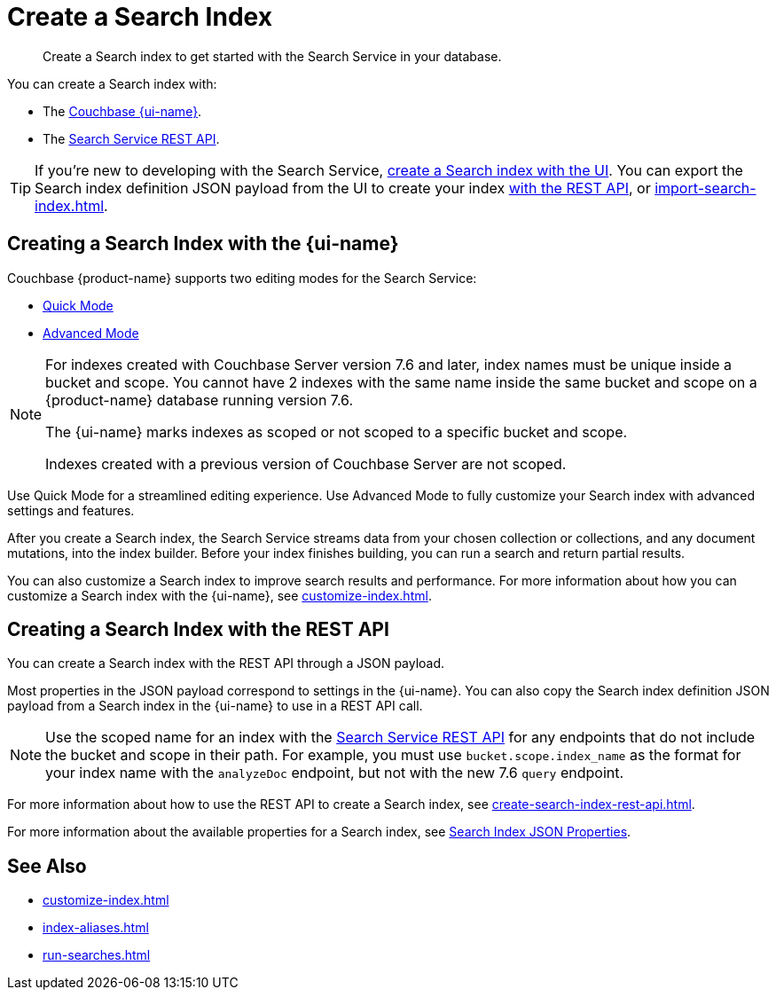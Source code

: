 = Create a Search Index 
:page-topic-type: concept 
:page-ui-name: {ui-name}
:page-product-name: {product-name}
:description: Create a Search index to get started with the Search Service in your database. 

[abstract]
{description}

You can create a Search index with: 

* The <<ui,Couchbase {page-ui-name}>>. 
// * The <<sdks,Couchbase SDKs>>.
* The <<api,Search Service REST API>>. 

TIP: If you're new to developing with the Search Service, <<ui,create a Search index with the UI>>. 
You can export the Search index definition JSON payload from the UI to create your index xref:create-search-index-rest-api.adoc[with the REST API], or xref:import-search-index.adoc[]. 

[#ui]
== Creating a Search Index with the {page-ui-name}

Couchbase {page-product-name} supports two editing modes for the Search Service: 

* xref:create-quick-index.adoc[Quick Mode]
* xref:create-search-index-ui.adoc[Advanced Mode]

[NOTE]
====
For indexes created with Couchbase Server version 7.6 and later, index names must be unique inside a bucket and scope.
You cannot have 2 indexes with the same name inside the same bucket and scope on a {page-product-name} database running version 7.6.

The {page-ui-name} marks indexes as scoped or not scoped to a specific bucket and scope.

Indexes created with a previous version of Couchbase Server are not scoped. 
==== 

Use Quick Mode for a streamlined editing experience. 
Use Advanced Mode to fully customize your Search index with advanced settings and features.

After you create a Search index, the Search Service streams data from your chosen collection or collections, and any document mutations, into the index builder.
Before your index finishes building, you can run a search and return partial results. 

You can also customize a Search index to improve search results and performance. 
For more information about how you can customize a Search index with the {page-ui-name}, see xref:customize-index.adoc[]. 

//[#sdks]
//== Creating a Search Index with Couchbase SDKs

//You can create a Search index with Couchbase SDKs.

//For an example of directly using the Java SDK to create a Search index, see *NEED_NEW_EXAMPLE_PAGE*

//For more information about Search in the various Couchbase SDKs, see *SDK_INTRO_PAGE*.

[#api]
== Creating a Search Index with the REST API

You can create a Search index with the REST API through a JSON payload.

Most properties in the JSON payload correspond to settings in the {page-ui-name}. 
You can also copy the Search index definition JSON payload from a Search index in the {page-ui-name} to use in a REST API call. 

[NOTE]
====
Use the scoped name for an index with the xref:server:rest-api:rest-fts.adoc[Search Service REST API] for any endpoints that do not include the bucket and scope in their path. 
For example, you must use `bucket.scope.index_name` as the format for your index name with the `analyzeDoc` endpoint, but not with the new 7.6 `query` endpoint.
====

For more information about how to use the REST API to create a Search index, see xref:create-search-index-rest-api.adoc[].

For more information about the available properties for a Search index, see xref:search-index-params.adoc[Search Index JSON Properties].

== See Also 

* xref:customize-index.adoc[]
* xref:index-aliases.adoc[]
* xref:run-searches.adoc[]
